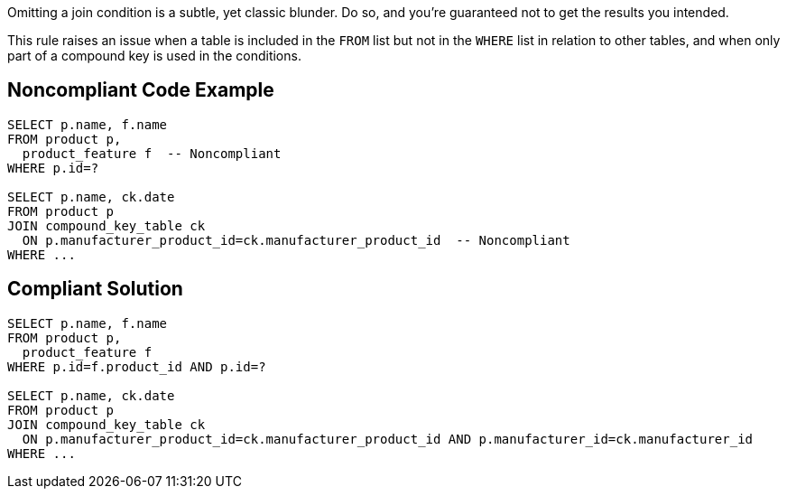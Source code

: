 Omitting a join condition is a subtle, yet classic blunder. Do so, and you're guaranteed not to get the results you intended.


This rule raises an issue when a table is included in the ``++FROM++`` list but not in the ``++WHERE++`` list in relation to other tables, and when only part of a compound key is used in the conditions.


== Noncompliant Code Example

[source,text]
----
SELECT p.name, f.name
FROM product p, 
  product_feature f  -- Noncompliant
WHERE p.id=?

SELECT p.name, ck.date
FROM product p
JOIN compound_key_table ck
  ON p.manufacturer_product_id=ck.manufacturer_product_id  -- Noncompliant
WHERE ...
----


== Compliant Solution

[source,text]
----
SELECT p.name, f.name
FROM product p, 
  product_feature f
WHERE p.id=f.product_id AND p.id=?

SELECT p.name, ck.date
FROM product p
JOIN compound_key_table ck
  ON p.manufacturer_product_id=ck.manufacturer_product_id AND p.manufacturer_id=ck.manufacturer_id
WHERE ...
----


